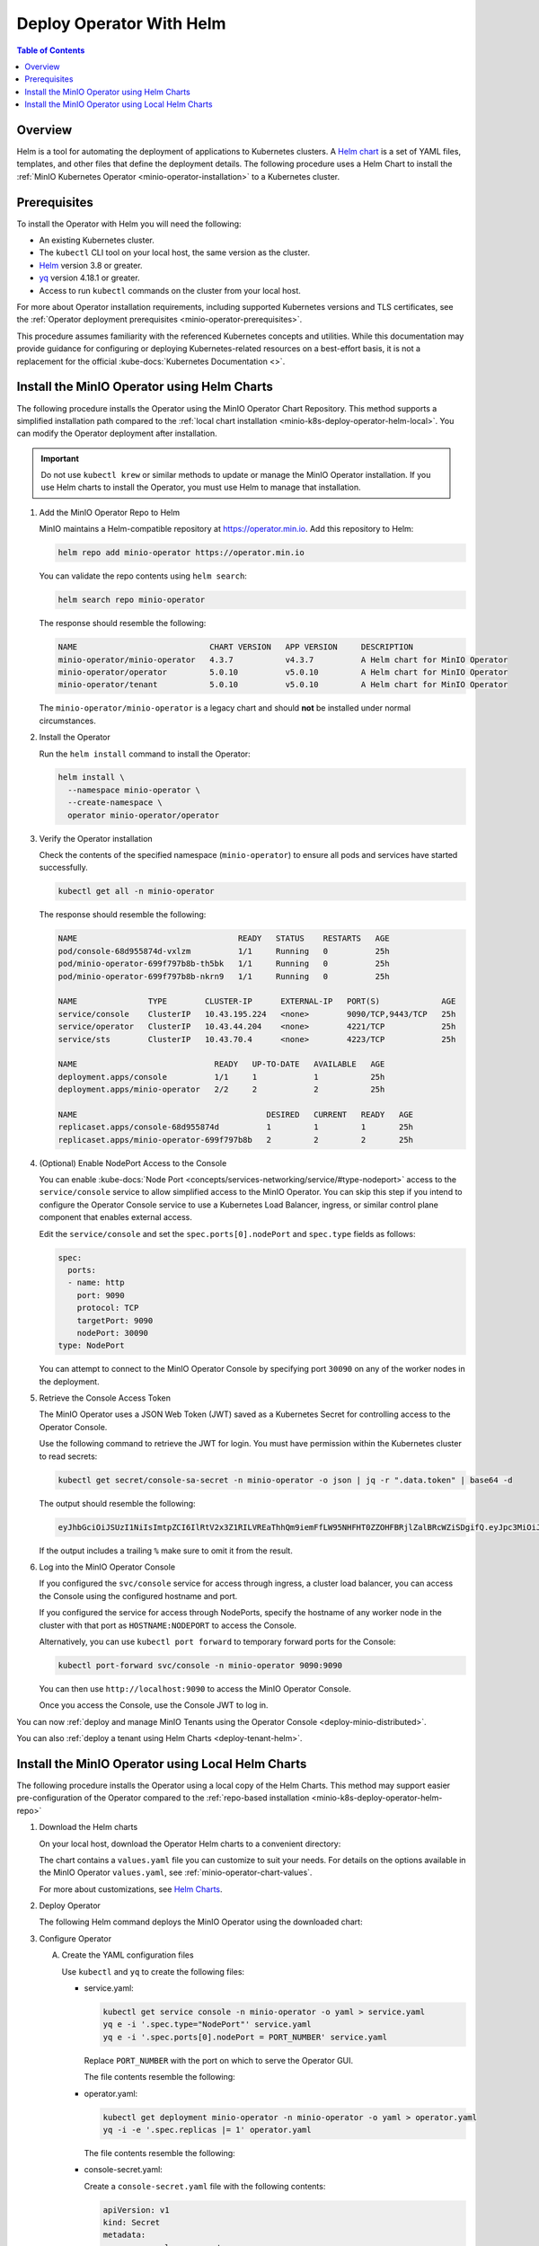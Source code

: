 .. _minio-k8s-deploy-operator-helm:

=========================
Deploy Operator With Helm
=========================

.. default-domain:: minio

.. contents:: Table of Contents
   :local:
   :depth: 2


Overview
--------

Helm is a tool for automating the deployment of applications to Kubernetes clusters.
A `Helm chart <https://helm.sh/docs/topics/charts/>`__ is a set of YAML files, templates, and other files that define the deployment details.
The following procedure uses a Helm Chart to install the :ref:`MinIO Kubernetes Operator <minio-operator-installation>` to a Kubernetes cluster.

Prerequisites
-------------

To install the Operator with Helm you will need the following:

* An existing Kubernetes cluster.
* The ``kubectl`` CLI tool on your local host, the same version as the cluster.
* `Helm <https://helm.sh/docs/intro/install/>`__ version 3.8 or greater.
* `yq <https://github.com/mikefarah/yq/#install>`__ version 4.18.1 or greater.
* Access to run ``kubectl`` commands on the cluster from your local host.

For more about Operator installation requirements, including supported Kubernetes versions and TLS certificates, see the :ref:`Operator deployment prerequisites <minio-operator-prerequisites>`.

This procedure assumes familiarity with the referenced Kubernetes concepts and utilities.
While this documentation may provide guidance for configuring or deploying Kubernetes-related resources on a best-effort basis, it is not a replacement for the official :kube-docs:`Kubernetes Documentation <>`.

.. _minio-k8s-deploy-operator-helm-repo:

Install the MinIO Operator using Helm Charts
--------------------------------------------

The following procedure installs the Operator using the MinIO Operator Chart Repository.
This method supports a simplified installation path compared to the :ref:`local chart installation <minio-k8s-deploy-operator-helm-local>`.
You can modify the Operator deployment after installation.

.. important::

   Do not use ``kubectl krew`` or similar methods to update or manage the MinIO Operator installation.
   If you use Helm charts to install the Operator, you must use Helm to manage that installation.

#. Add the MinIO Operator Repo to Helm

   MinIO maintains a Helm-compatible repository at https://operator.min.io.
   Add this repository to Helm:

   .. code-block:: shell
      :class: copyable

      helm repo add minio-operator https://operator.min.io

   You can validate the repo contents using ``helm search``:

   .. code-block:: shell
      :class: copyable

      helm search repo minio-operator

   The response should resemble the following:

   .. code-block:: shell
      :class: copyable

      NAME                            CHART VERSION   APP VERSION     DESCRIPTION                    
      minio-operator/minio-operator   4.3.7           v4.3.7          A Helm chart for MinIO Operator
      minio-operator/operator         5.0.10          v5.0.10         A Helm chart for MinIO Operator
      minio-operator/tenant           5.0.10          v5.0.10         A Helm chart for MinIO Operator

   The ``minio-operator/minio-operator`` is a legacy chart and should **not** be installed under normal circumstances.

#. Install the Operator

   Run the ``helm install`` command to install the Operator:

   .. code-block:: shell
      :class: copyable

      helm install \
        --namespace minio-operator \
        --create-namespace \
        operator minio-operator/operator
      
#. Verify the Operator installation

   Check the contents of the specified namespace (``minio-operator``) to ensure all pods and services have started successfully.

   .. code-block:: shell
      :class: copyable

      kubectl get all -n minio-operator

   The response should resemble the following:

   .. code-block:: shell

      NAME                                  READY   STATUS    RESTARTS   AGE
      pod/console-68d955874d-vxlzm          1/1     Running   0          25h
      pod/minio-operator-699f797b8b-th5bk   1/1     Running   0          25h
      pod/minio-operator-699f797b8b-nkrn9   1/1     Running   0          25h

      NAME               TYPE        CLUSTER-IP      EXTERNAL-IP   PORT(S)             AGE
      service/console    ClusterIP   10.43.195.224   <none>        9090/TCP,9443/TCP   25h
      service/operator   ClusterIP   10.43.44.204    <none>        4221/TCP            25h
      service/sts        ClusterIP   10.43.70.4      <none>        4223/TCP            25h

      NAME                             READY   UP-TO-DATE   AVAILABLE   AGE
      deployment.apps/console          1/1     1            1           25h
      deployment.apps/minio-operator   2/2     2            2           25h

      NAME                                        DESIRED   CURRENT   READY   AGE
      replicaset.apps/console-68d955874d          1         1         1       25h
      replicaset.apps/minio-operator-699f797b8b   2         2         2       25h

#. (Optional) Enable NodePort Access to the Console

   You can enable :kube-docs:`Node Port <concepts/services-networking/service/#type-nodeport>` access to the ``service/console`` service to allow simplified access to the MinIO Operator.
   You can skip this step if you intend to configure the Operator Console service to use a Kubernetes Load Balancer, ingress, or similar control plane component that enables external access.

   Edit the ``service/console`` and set the ``spec.ports[0].nodePort`` and ``spec.type`` fields as follows:

   .. code-block:: yaml
      
      spec:
        ports:
        - name: http
          port: 9090
          protocol: TCP
          targetPort: 9090
          nodePort: 30090
      type: NodePort
   
   You can attempt to connect to the MinIO Operator Console by specifying port ``30090`` on any of the worker nodes in the deployment.

#. Retrieve the Console Access Token

   The MinIO Operator uses a JSON Web Token (JWT) saved as a Kubernetes Secret for controlling access to the Operator Console.

   Use the following command to retrieve the JWT for login.
   You must have permission within the Kubernetes cluster to read secrets:

   .. code-block:: shell
      :class: copyable

      kubectl get secret/console-sa-secret -n minio-operator -o json | jq -r ".data.token" | base64 -d

   The output should resemble the following:

   .. code-block:: shell

      eyJhbGciOiJSUzI1NiIsImtpZCI6IlRtV2x3Z1RILVREaThhQm9iemFfLW95NHFHT0ZZOHFBRjlZalBRcWZiSDgifQ.eyJpc3MiOiJrdWJlcm5ldGVzL3NlcnZpY2VhY2NvdW50Iiwia3ViZXJuZXRlcy5pby9zZXJ2aWNlYWNjb3VudC9uYW1lc3BhY2UiOiJtaW5pby1vcGVyYXRvciIsImt1YmVybmV0ZXMuaW8vc2VydmljZWFjY291bnQvc2VjcmV0Lm5hbWUiOiJjb25zb2xlLXNhLXNlY3JldCIsImt1YmVybmV0ZXMuaW8vc2VydmljZWFjY291bnQvc2VydmljZS1hY2NvdW50Lm5hbWUiOiJjb25zb2xlLXNhIiwia3ViZXJuZXRlcy5pby9zZXJ2aWNlYWNjb3VudC9zZXJ2aWNlLWFjY291bnQudWlkIjoiY2M1ZjEwYzktYzU1ZC00MjNiLTgxM2MtNmU5ZDY2ZGI5NDYyIiwic3ViIjoic3lzdGVtOnNlcnZpY2VhY2NvdW50Om1pbmlvLW9wZXJhdG9yOmNvbnNvbGUtc2EifQ.F-Pt5nU9xaugjRksWAOTShBW_eNTf8UwXvLfGxEK6l3_41NYsLgvTg5m0hYLUiYr6v2HwkEu0XzqTJbPoeSrFds8BOjeiCoP2Lmw4tRPo9tSXhAq-_elWt83YpJl-zjUpna5nVSWJWXKgj1Iga-9gw-Q63UygEcyTJ9_AwCNU9T0HdPzqccS9XrEUdsXFQxR9RwZY4TGC8K7cD9sc_OmfEiuyilRgyC_gFRvtCQfFv1DP0GKyjMGo2ffu-2Tq2U7zK5epWdqmNSvbIa0ZRoPlPedZ6nYY935lNgTIIW1oykRYrgwZZiv4CzfTH2gPswjtPc5ICtDDRUjYEhdTq3gtw

   If the output includes a trailing ``%`` make sure to omit it from the result.
   
#. Log into the MinIO Operator Console

   If you configured the ``svc/console`` service for access through ingress, a cluster load balancer, you can access the Console using the configured hostname and port.

   If you configured the service for access through NodePorts, specify the hostname of any worker node in the cluster with that port as ``HOSTNAME:NODEPORT`` to access the Console.

   Alternatively, you can use ``kubectl port forward`` to temporary forward ports for the Console:
   
   .. code-block:: shell
      :class: copyable

      kubectl port-forward svc/console -n minio-operator 9090:9090

   You can then use ``http://localhost:9090`` to access the MinIO Operator Console.

   Once you access the Console, use the Console JWT to log in.

You can now :ref:`deploy and manage MinIO Tenants using the Operator Console <deploy-minio-distributed>`.

You can also :ref:`deploy a tenant using Helm Charts <deploy-tenant-helm>`.

.. _minio-k8s-deploy-operator-helm-local:

Install the MinIO Operator using Local Helm Charts
--------------------------------------------------

The following procedure installs the Operator using a local copy of the Helm Charts.
This method may support easier pre-configuration of the Operator compared to the :ref:`repo-based installation <minio-k8s-deploy-operator-helm-repo>`

#. Download the Helm charts

   On your local host, download the Operator Helm charts to a convenient directory:

   .. code-block:: shell
      :class: copyable
      :substitutions:

      curl -O https://raw.githubusercontent.com/minio/operator/master/helm-releases/operator-|operator-version-stable|.tgz

   The chart contains a ``values.yaml`` file you can customize to suit your needs.
   For details on the options available in the MinIO Operator ``values.yaml``, see :ref:`minio-operator-chart-values`.

   For more about customizations, see `Helm Charts <https://helm.sh/docs/topics/charts/>`__.
  
#. Deploy Operator

   The following Helm command deploys the MinIO Operator using the downloaded chart:

   .. code-block:: shell
      :class: copyable
      :substitutions:

      helm install \
      --namespace minio-operator \
      --create-namespace \
      operator operator-|operator-version-stable|.tgz

#. Configure Operator

   A. Create the YAML configuration files
   
      Use ``kubectl`` and ``yq`` to create the following files:

      * service.yaml:

        .. code-block:: shell
           :class: copyable

           kubectl get service console -n minio-operator -o yaml > service.yaml
           yq e -i '.spec.type="NodePort"' service.yaml
           yq e -i '.spec.ports[0].nodePort = PORT_NUMBER' service.yaml

        Replace ``PORT_NUMBER`` with the port on which to serve the Operator GUI.

        The file contents resemble the following:

        .. dropdown:: Example ``service.yaml`` file

           .. code-block:: yaml

              apiVersion: v1
              kind: Service
              metadata:
                annotations:
                  meta.helm.sh/release-name: minio-operator
                  meta.helm.sh/release-namespace: minio-operator
                creationTimestamp: "2023-05-11T14:57:42Z"
                labels:
                  app.kubernetes.io/instance: minio-operator
                  app.kubernetes.io/managed-by: Helm
                  app.kubernetes.io/name: operator
                  app.kubernetes.io/version: v5.0.4
                  helm.sh/chart: operator-5.0.4
                name: console
                namespace: minio-operator
                resourceVersion: "907"
                uid: 9297fd97-806a-4715-8bd5-a1f6103149a8
              spec:
                clusterIP: 10.96.157.135
                clusterIPs:
                  - 10.96.157.135
                internalTrafficPolicy: Cluster
                ipFamilies:
                  - IPv4
                ipFamilyPolicy: SingleStack
                ports:
                  - name: http
                    port: 9090
                    protocol: TCP
                    targetPort: 9090
                    nodePort: 30080
                  - name: https
                    port: 9443
                    protocol: TCP
                    targetPort: 9443
                selector:
                  app.kubernetes.io/instance: minio-operator-console
                  app.kubernetes.io/name: operator
                sessionAffinity: None
                type: NodePort
              status:
                loadBalancer: {}
     
      * operator.yaml:

        .. code-block:: shell
           :class: copyable

           kubectl get deployment minio-operator -n minio-operator -o yaml > operator.yaml
           yq -i -e '.spec.replicas |= 1' operator.yaml

        The file contents resemble the following:

        .. dropdown:: Example ``operator.yaml`` file

           .. code-block:: shell

              apiVersion: apps/v1
              kind: Deployment
              metadata:
                annotations:
                  deployment.kubernetes.io/revision: "1"
                  meta.helm.sh/release-name: minio-operator
                  meta.helm.sh/release-namespace: minio-operator
                creationTimestamp: "2023-05-11T14:57:43Z"
                generation: 1
                labels:
                  app.kubernetes.io/instance: minio-operator
                  app.kubernetes.io/managed-by: Helm
                  app.kubernetes.io/name: operator
                  app.kubernetes.io/version: v5.0.4
                  helm.sh/chart: operator-5.0.4
                name: minio-operator
                namespace: minio-operator
                resourceVersion: "947"
                uid: f395171e-d17c-4645-9854-3dd92f23be59
              spec:
                progressDeadlineSeconds: 600
                replicas: 1
                revisionHistoryLimit: 10
                selector:
                  matchLabels:
                    app.kubernetes.io/instance: minio-operator
                    app.kubernetes.io/name: operator
                strategy:
                  rollingUpdate:
                    maxSurge: 25%
                    maxUnavailable: 25%
                  type: RollingUpdate
                template:
                  metadata:
                    creationTimestamp: null
                    labels:
                      app.kubernetes.io/instance: minio-operator
                      app.kubernetes.io/name: operator
                  spec:
                    affinity:
                      podAntiAffinity:
                        requiredDuringSchedulingIgnoredDuringExecution:
                          - labelSelector:
                              matchExpressions:
                                - key: name
                                  operator: In
                                  values:
                                    - minio-operator
                            topologyKey: kubernetes.io/hostname
                    containers:
                      - args:
                          - controller
                        image: quay.io/minio/operator:v5.0.4
                        imagePullPolicy: IfNotPresent
                        name: operator
                        resources:
                          requests:
                            cpu: 200m
                            ephemeral-storage: 500Mi
                            memory: 256Mi
                        securityContext:
                          runAsGroup: 1000
                          runAsNonRoot: true
                          runAsUser: 1000
                        terminationMessagePath: /dev/termination-log
                        terminationMessagePolicy: File
                    dnsPolicy: ClusterFirst
                    restartPolicy: Always
                    schedulerName: default-scheduler
                    securityContext:
                      fsGroup: 1000
                      runAsGroup: 1000
                      runAsNonRoot: true
                      runAsUser: 1000
                    serviceAccount: minio-operator
                    serviceAccountName: minio-operator
                    terminationGracePeriodSeconds: 30
              status:
                conditions:
                  - lastTransitionTime: "2023-05-11T14:57:43Z"
                    lastUpdateTime: "2023-05-11T14:57:43Z"
                    message: Deployment does not have minimum availability.
                    reason: MinimumReplicasUnavailable
                    status: "False"
                    type: Available
                  - lastTransitionTime: "2023-05-11T14:57:43Z"
                    lastUpdateTime: "2023-05-11T14:57:44Z"
                    message: ReplicaSet "minio-operator-674cf5cf78" is progressing.
                    reason: ReplicaSetUpdated
                    status: "True"
                    type: Progressing
                observedGeneration: 1
                replicas: 2
                unavailableReplicas: 2
                updatedReplicas: 2
		     
      * console-secret.yaml:

        Create a ``console-secret.yaml`` file with the following contents:

        .. code-block:: shell
           :class: copyable

           apiVersion: v1
           kind: Secret
           metadata:
             name: console-sa-secret
             namespace: minio-operator
             annotations:
               kubernetes.io/service-account.name: console-sa
           type: kubernetes.io/service-account-token

   B. Apply the configuration to your deployment with ``kubectl apply``:

      .. code-block:: shell
         :class: copyable

         kubectl apply -f service.yaml
         kubectl apply -f operator.yaml
         kubectl apply -f console-secret.yaml

#. To verify the installation, run the following command:

   .. code-block:: shell
      :class: copyable

      kubectl get all --namespace minio-operator

   If you initialized the Operator with a custom namespace, replace
   ``minio-operator`` with that namespace.

   The output resembles the following:

   .. code-block:: shell

      NAME                                  READY   STATUS    RESTARTS   AGE
      pod/console-59b769c486-cv7zv          1/1     Running   0          81m
      pod/minio-operator-7976b4df5b-rsskl   1/1     Running   0          81m

      NAME               TYPE        CLUSTER-IP       EXTERNAL-IP   PORT(S)             AGE
      service/console    ClusterIP   10.105.218.94    <none>        9090/TCP,9443/TCP   81m
      service/operator   ClusterIP   10.110.113.146   <none>        4222/TCP,4233/TCP   81m

      NAME                             READY   UP-TO-DATE   AVAILABLE   AGE
      deployment.apps/console          1/1     1            1           81m
      deployment.apps/minio-operator   1/1     1            1           81m

      NAME                                        DESIRED   CURRENT   READY   AGE
      replicaset.apps/console-59b769c486          1         1         1       81m
      replicaset.apps/minio-operator-7976b4df5b   1         1         1       81m

	 
#. Connect to the Operator Console

   To connect to the Console, first retrieve the JSON Web Token (JWT) for your deployment and then forward the Console port.

   A. Retrieve the JWT

      The Operator Console uses a JWT to authenticate and log in.
      The following commands retrieve the token for your deployment:

      .. code-block:: shell
           :class: copyable

           SA_TOKEN=$(kubectl -n minio-operator  get secret console-sa-secret -o jsonpath="{.data.token}" | base64 --decode)
           echo $SA_TOKEN

   B. Forward the Operator Console port to allow access from another host. 

      The following command temporarily forwards the Console to port 9090:

      .. code-block:: shell
         :class: copyable

         kubectl --namespace minio-operator port-forward svc/console 9001:9001

      This command forwards the pod port ``9090`` to the matching port on the local machine while active in the shell.
      The ``kubectl port-forward`` command only functions while active in the shell session.
      Terminating the session closes the ports on the local machine.

   C. Access the Console by navigating to ``http://localhost:9001`` in a browser and login with the JWT.
      
   .. note::
      
      Some Kubernetes deployments may experience issues with timeouts during port-forwarding operations with the Operator Console.
      Select the :guilabel:`NodePorts` section to view instructions for alternative access.
      You can alternatively configure your preferred Ingress to grant access to the Operator Console service.
      See https://github.com/kubernetes/kubectl/issues/1368 for more information.

.. dropdown:: NodePorts

   Use the following command to identify the :kube-docs:`NodePorts <concepts/services-networking/service/#type-nodeport>` configured for the Operator Console.
   If your local host does not have the ``jq`` utility installed, you can run the first command and locate the ``spec.ports`` section of the output.

   .. code-block:: shell
      :class: copyable

      kubectl get svc/console -n minio-operator -o json | jq -r '.spec.ports'

   The output resembles the following:

   .. code-block:: json

      [
         {
            "name": "http",
            "nodePort": 31055,
            "port": 9090,
            "protocol": "TCP",
            "targetPort": 9090
         },
         {
            "name": "https",
            "nodePort": 31388,
            "port": 9443,
            "protocol": "TCP",
            "targetPort": 9443
         }
      ]

   Use the ``http`` or ``https`` port depending on whether you deployed the Operator with Console TLS enabled via :mc-cmd:`kubectl minio init --console-tls`.

   Append the ``nodePort`` value to the externally-accessible IP address of a worker node in your Kubernetes cluster.

You can now :ref:`deploy and manage MinIO Tenants using the Operator Console <deploy-minio-distributed>`.

You can also :ref:`deploy a tenant using Helm Charts <deploy-tenant-helm>`.
